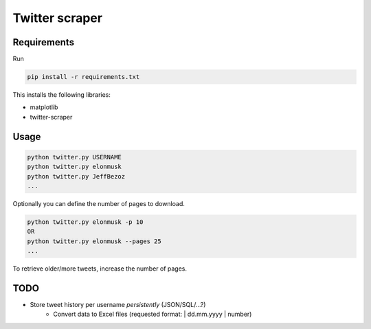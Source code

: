 Twitter scraper
===============

Requirements
------------

Run

.. code::

    pip install -r requirements.txt

This installs the following libraries:

* matplotlib
* twitter-scraper

Usage
-----

.. code::

    python twitter.py USERNAME
    python twitter.py elonmusk
    python twitter.py JeffBezoz
    ...

Optionally you can define the number of pages to download.

.. code::

    python twitter.py elonmusk -p 10
    OR
    python twitter.py elonmusk --pages 25
    ...

To retrieve older/more tweets, increase the number of pages.

TODO
----

* Store tweet history per username *persistently* (JSON/SQL/...?)
    * Convert data to Excel files (requested format: | dd.mm.yyyy | number)
